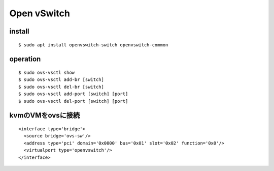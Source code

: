 =============
Open vSwitch
=============


install
=======

::

  $ sudo apt install openvswitch-switch openvswitch-common

operation
===========

::

  $ sudo ovs-vsctl show 
  $ sudo ovs-vsctl add-br [switch]
  $ sudo ovs-vsctl del-br [switch]
  $ sudo ovs-vsctl add-port [switch] [port]
  $ sudo ovs-vsctl del-port [switch] [port]


kvmのVMをovsに接続
===================

::

  <interface type='bridge'>
    <source bridge='ovs-sw'/>
    <address type='pci' domain='0x0000' bus='0x01' slot='0x02' function='0x0'/>
    <virtualport type='openvswitch'/>
  </interface>
